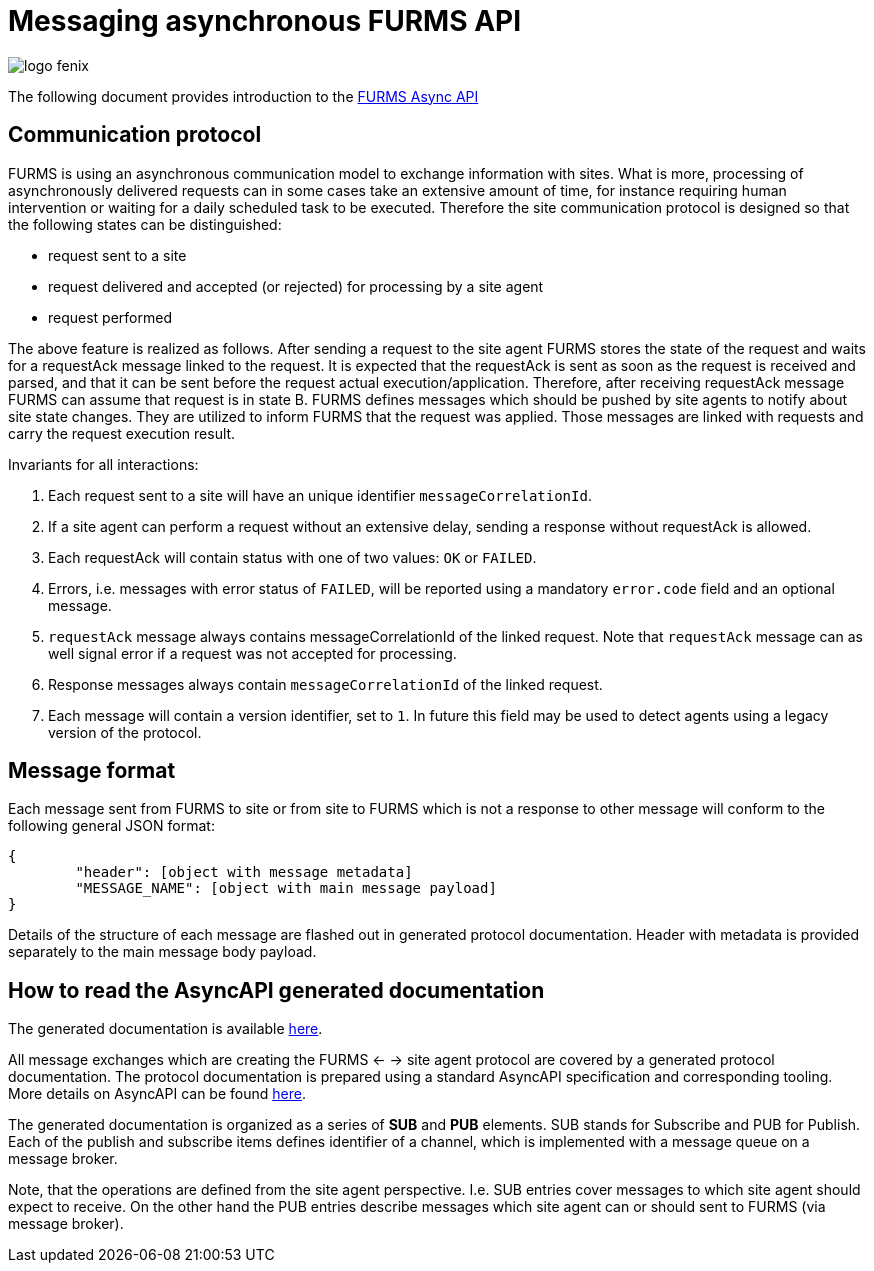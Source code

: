 = Messaging asynchronous FURMS API
ifndef::imagesdir[:imagesdir: images]
ifndef::sourcedir[:sourcedir: ../../main/java]

image::logo-fenix.png[scaledwidth=75%]

The following document provides introduction to the link:async-api.html[FURMS Async API] 

== Communication protocol
FURMS is using an asynchronous communication model to exchange information with sites. What is more, processing of asynchronously delivered requests can in some cases take an extensive amount of time, for instance requiring human intervention or waiting for a daily scheduled task to be executed. Therefore the site communication protocol is designed so that the following states can be distinguished:

* request sent to a site
* request delivered and accepted (or rejected) for processing by a site agent
* request performed

The above feature is realized as follows. After sending a request to the site agent FURMS stores the state of the request and waits for a requestAck message linked to the request. It is expected that the requestAck is sent as soon as the request is received and parsed, and that it can be sent before the request actual execution/application. Therefore, after receiving requestAck message FURMS can assume that request is in state B. FURMS defines messages which should be pushed by site agents to notify about site state changes. They are utilized to inform FURMS that the request was applied. Those messages are linked with requests and carry the request execution result.

Invariants for all interactions:

. Each request sent to a site will have an unique identifier ``messageCorrelationId``.
. If a site agent can perform a request without an extensive delay, sending a response without requestAck is allowed.
. Each requestAck will contain status with one of two values: ``OK`` or ``FAILED``.
. Errors, i.e. messages with error status of ``FAILED``, will be reported using a mandatory ``error.code`` field and an optional message.
. ``requestAck`` message always contains messageCorrelationId of the linked request. Note that ``requestAck`` message can as well signal error if a request was not accepted for processing.
. Response messages always contain ``messageCorrelationId`` of the linked request.
. Each message will contain a version identifier, set to ``1``. In future this field may be used to detect agents using a legacy version of the protocol.

== Message format

Each message sent from FURMS to site or from site to FURMS which is not a response to other message will conform to the following general JSON format:

----
{ 
	"header": [object with message metadata]
	"MESSAGE_NAME": [object with main message payload]
}
----

Details of the structure of each message are flashed out in generated protocol documentation. Header with metadata is provided separately to the main message body payload.

== How to read the AsyncAPI generated documentation

The generated documentation is available link:async-api.html[here]. 

All message exchanges which are creating the FURMS <- -> site agent protocol are covered by a generated protocol documentation. The protocol documentation is prepared using a standard AsyncAPI specification and corresponding tooling. More details on AsyncAPI can be found https://www.asyncapi.com/[here].

The generated documentation is organized as a series of *SUB* and *PUB* elements. SUB stands for Subscribe and PUB for Publish. Each of the publish and subscribe items defines identifier of a channel, which is implemented with a message queue on a message broker. 

Note, that the operations are defined from the site agent perspective. I.e. SUB entries cover messages to which site agent should expect to receive. On the other hand the PUB entries describe messages which site agent can or should sent to FURMS (via message broker).
